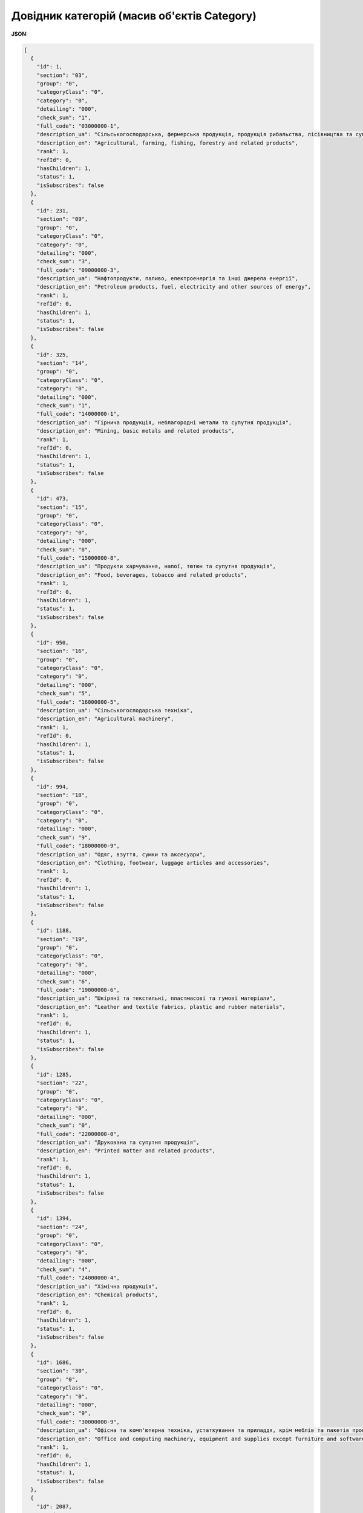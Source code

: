 #############################################################
**Довідник категорій (масив об'єктів Category)**
#############################################################

**JSON:**

.. code:: json

	[
	  {
	    "id": 1,
	    "section": "03",
	    "group": "0",
	    "categoryClass": "0",
	    "category": "0",
	    "detailing": "000",
	    "check_sum": "1",
	    "full_code": "03000000-1",
	    "description_ua": "Сільськогосподарська, фермерська продукція, продукція рибальства, лісівництва та супутня продукція",
	    "description_en": "Agricultural, farming, fishing, forestry and related products",
	    "rank": 1,
	    "refId": 0,
	    "hasChildren": 1,
	    "status": 1,
	    "isSubscribes": false
	  },
	  {
	    "id": 231,
	    "section": "09",
	    "group": "0",
	    "categoryClass": "0",
	    "category": "0",
	    "detailing": "000",
	    "check_sum": "3",
	    "full_code": "09000000-3",
	    "description_ua": "Нафтопродукти, паливо, електроенергія та інші джерела енергії",
	    "description_en": "Petroleum products, fuel, electricity and other sources of energy",
	    "rank": 1,
	    "refId": 0,
	    "hasChildren": 1,
	    "status": 1,
	    "isSubscribes": false
	  },
	  {
	    "id": 325,
	    "section": "14",
	    "group": "0",
	    "categoryClass": "0",
	    "category": "0",
	    "detailing": "000",
	    "check_sum": "1",
	    "full_code": "14000000-1",
	    "description_ua": "Гірнича продукція, неблагородні метали та супутня продукція",
	    "description_en": "Mining, basic metals and related products",
	    "rank": 1,
	    "refId": 0,
	    "hasChildren": 1,
	    "status": 1,
	    "isSubscribes": false
	  },
	  {
	    "id": 473,
	    "section": "15",
	    "group": "0",
	    "categoryClass": "0",
	    "category": "0",
	    "detailing": "000",
	    "check_sum": "8",
	    "full_code": "15000000-8",
	    "description_ua": "Продукти харчування, напої, тютюн та супутня продукція",
	    "description_en": "Food, beverages, tobacco and related products",
	    "rank": 1,
	    "refId": 0,
	    "hasChildren": 1,
	    "status": 1,
	    "isSubscribes": false
	  },
	  {
	    "id": 950,
	    "section": "16",
	    "group": "0",
	    "categoryClass": "0",
	    "category": "0",
	    "detailing": "000",
	    "check_sum": "5",
	    "full_code": "16000000-5",
	    "description_ua": "Сільськогосподарська техніка",
	    "description_en": "Agricultural machinery",
	    "rank": 1,
	    "refId": 0,
	    "hasChildren": 1,
	    "status": 1,
	    "isSubscribes": false
	  },
	  {
	    "id": 994,
	    "section": "18",
	    "group": "0",
	    "categoryClass": "0",
	    "category": "0",
	    "detailing": "000",
	    "check_sum": "9",
	    "full_code": "18000000-9",
	    "description_ua": "Одяг, взуття, сумки та аксесуари",
	    "description_en": "Clothing, footwear, luggage articles and accessories",
	    "rank": 1,
	    "refId": 0,
	    "hasChildren": 1,
	    "status": 1,
	    "isSubscribes": false
	  },
	  {
	    "id": 1188,
	    "section": "19",
	    "group": "0",
	    "categoryClass": "0",
	    "category": "0",
	    "detailing": "000",
	    "check_sum": "6",
	    "full_code": "19000000-6",
	    "description_ua": "Шкіряні та текстильні, пластмасові та гумові матеріали",
	    "description_en": "Leather and textile fabrics, plastic and rubber materials",
	    "rank": 1,
	    "refId": 0,
	    "hasChildren": 1,
	    "status": 1,
	    "isSubscribes": false
	  },
	  {
	    "id": 1285,
	    "section": "22",
	    "group": "0",
	    "categoryClass": "0",
	    "category": "0",
	    "detailing": "000",
	    "check_sum": "0",
	    "full_code": "22000000-0",
	    "description_ua": "Друкована та супутня продукція",
	    "description_en": "Printed matter and related products",
	    "rank": 1,
	    "refId": 0,
	    "hasChildren": 1,
	    "status": 1,
	    "isSubscribes": false
	  },
	  {
	    "id": 1394,
	    "section": "24",
	    "group": "0",
	    "categoryClass": "0",
	    "category": "0",
	    "detailing": "000",
	    "check_sum": "4",
	    "full_code": "24000000-4",
	    "description_ua": "Хімічна продукція",
	    "description_en": "Chemical products",
	    "rank": 1,
	    "refId": 0,
	    "hasChildren": 1,
	    "status": 1,
	    "isSubscribes": false
	  },
	  {
	    "id": 1686,
	    "section": "30",
	    "group": "0",
	    "categoryClass": "0",
	    "category": "0",
	    "detailing": "000",
	    "check_sum": "9",
	    "full_code": "30000000-9",
	    "description_ua": "Офісна та комп'ютерна техніка, устаткування та приладдя, крім меблів та пакетів програмного забезпечення",
	    "description_en": "Office and computing machinery, equipment and supplies except furniture and software packages",
	    "rank": 1,
	    "refId": 0,
	    "hasChildren": 1,
	    "status": 1,
	    "isSubscribes": false
	  },
	  {
	    "id": 2087,
	    "section": "31",
	    "group": "0",
	    "categoryClass": "0",
	    "category": "0",
	    "detailing": "000",
	    "check_sum": "6",
	    "full_code": "31000000-6",
	    "description_ua": "Електротехнічне устаткування, апаратура, обладнання та матеріали; освітлювальне устаткування",
	    "description_en": "Electrical machinery, apparatus, equipment and consumables; lighting",
	    "rank": 1,
	    "refId": 0,
	    "hasChildren": 1,
	    "status": 1,
	    "isSubscribes": false
	  },
	  {
	    "id": 2450,
	    "section": "32",
	    "group": "0",
	    "categoryClass": "0",
	    "category": "0",
	    "detailing": "000",
	    "check_sum": "3",
	    "full_code": "32000000-3",
	    "description_ua": "Радіо-, телевізійна, комунікаційна, телекомунікаційна та супутня апаратура й обладнання",
	    "description_en": "Radio, television, communication, telecommunication and related equipment",
	    "rank": 1,
	    "refId": 0,
	    "hasChildren": 1,
	    "status": 1,
	    "isSubscribes": false
	  },
	  {
	    "id": 2676,
	    "section": "33",
	    "group": "0",
	    "categoryClass": "0",
	    "category": "0",
	    "detailing": "000",
	    "check_sum": "0",
	    "full_code": "33000000-0",
	    "description_ua": "Медичне обладнання, фармацевтична продукція та засоби особистої гігієни",
	    "description_en": "Medical equipments, pharmaceuticals and personal care products",
	    "rank": 1,
	    "refId": 0,
	    "hasChildren": 1,
	    "status": 1,
	    "isSubscribes": false
	  },
	  {
	    "id": 3317,
	    "section": "34",
	    "group": "0",
	    "categoryClass": "0",
	    "category": "0",
	    "detailing": "000",
	    "check_sum": "7",
	    "full_code": "34000000-7",
	    "description_ua": "Транспортне обладнання та допоміжне приладдя до нього",
	    "description_en": "Transport equipment and auxiliary products to transportation",
	    "rank": 1,
	    "refId": 0,
	    "hasChildren": 1,
	    "status": 1,
	    "isSubscribes": false
	  },
	  {
	    "id": 3785,
	    "section": "35",
	    "group": "0",
	    "categoryClass": "0",
	    "category": "0",
	    "detailing": "000",
	    "check_sum": "4",
	    "full_code": "35000000-4",
	    "description_ua": "Охоронне, протипожежне, поліцейське та оборонне обладнання",
	    "description_en": "Security, fire-fighting, police and defence equipment",
	    "rank": 1,
	    "refId": 0,
	    "hasChildren": 1,
	    "status": 1,
	    "isSubscribes": false
	  },
	  {
	    "id": 3995,
	    "section": "37",
	    "group": "0",
	    "categoryClass": "0",
	    "category": "0",
	    "detailing": "000",
	    "check_sum": "8",
	    "full_code": "37000000-8",
	    "description_ua": "Музичні інструменти, спортивні товари, ігри, іграшки, ремісничі, художні матеріали та приладдя",
	    "description_en": "Musical instruments, sport goods, games, toys, handicraft, art materials and accessories",
	    "rank": 1,
	    "refId": 0,
	    "hasChildren": 1,
	    "status": 1,
	    "isSubscribes": false
	  },
	  {
	    "id": 4340,
	    "section": "38",
	    "group": "0",
	    "categoryClass": "0",
	    "category": "0",
	    "detailing": "000",
	    "check_sum": "5",
	    "full_code": "38000000-5",
	    "description_ua": "Лабораторне, оптичне та високоточне обладнання (крім лінз)",
	    "description_en": "Laboratory, optical and precision equipments (excl. glasses)",
	    "rank": 1,
	    "refId": 0,
	    "hasChildren": 1,
	    "status": 1,
	    "isSubscribes": false
	  },
	  {
	    "id": 4656,
	    "section": "39",
	    "group": "0",
	    "categoryClass": "0",
	    "category": "0",
	    "detailing": "000",
	    "check_sum": "2",
	    "full_code": "39000000-2",
	    "description_ua": "Меблі (у тому числі офісні меблі), меблево-декоративні вироби, побутова техніка (крім освітлювального обладнання) та засоби для чищення",
	    "description_en": "Furniture (incl. office furniture), furnishings, domestic appliances (excl. lighting) and cleaning products",
	    "rank": 1,
	    "refId": 0,
	    "hasChildren": 1,
	    "status": 1,
	    "isSubscribes": false
	  },
	  {
	    "id": 5124,
	    "section": "41",
	    "group": "0",
	    "categoryClass": "0",
	    "category": "0",
	    "detailing": "000",
	    "check_sum": "9",
	    "full_code": "41000000-9",
	    "description_ua": "Зібрана дощова та очищена вода",
	    "description_en": "Collected and purified water",
	    "rank": 1,
	    "refId": 0,
	    "hasChildren": 1,
	    "status": 1,
	    "isSubscribes": false
	  },
	  {
	    "id": 5128,
	    "section": "42",
	    "group": "0",
	    "categoryClass": "0",
	    "category": "0",
	    "detailing": "000",
	    "check_sum": "6",
	    "full_code": "42000000-6",
	    "description_ua": "Промислова техніка",
	    "description_en": "Industrial machinery",
	    "rank": 1,
	    "refId": 0,
	    "hasChildren": 1,
	    "status": 1,
	    "isSubscribes": false
	  },
	  {
	    "id": 5680,
	    "section": "43",
	    "group": "0",
	    "categoryClass": "0",
	    "category": "0",
	    "detailing": "000",
	    "check_sum": "3",
	    "full_code": "43000000-3",
	    "description_ua": "Гірничодобувне та будівельне обладнання",
	    "description_en": "Machinery for mining, quarrying, construction equipment",
	    "rank": 1,
	    "refId": 0,
	    "hasChildren": 1,
	    "status": 1,
	    "isSubscribes": false
	  },
	  {
	    "id": 5807,
	    "section": "44",
	    "group": "0",
	    "categoryClass": "0",
	    "category": "0",
	    "detailing": "000",
	    "check_sum": "0",
	    "full_code": "44000000-0",
	    "description_ua": "Конструкції та конструкційні матеріали; допоміжна будівельна продукція (крім електроапаратури)",
	    "description_en": "Construction structures and materials; auxiliary products to construction (except electric apparatus)",
	    "rank": 1,
	    "refId": 0,
	    "hasChildren": 1,
	    "status": 1,
	    "isSubscribes": false
	  },
	  {
	    "id": 6346,
	    "section": "45",
	    "group": "0",
	    "categoryClass": "0",
	    "category": "0",
	    "detailing": "000",
	    "check_sum": "7",
	    "full_code": "45000000-7",
	    "description_ua": "Будівельні роботи та поточний ремонт",
	    "description_en": "Construction work",
	    "rank": 1,
	    "refId": 0,
	    "hasChildren": 1,
	    "status": 1,
	    "isSubscribes": false
	  },
	  {
	    "id": 7168,
	    "section": "48",
	    "group": "0",
	    "categoryClass": "0",
	    "category": "0",
	    "detailing": "000",
	    "check_sum": "8",
	    "full_code": "48000000-8",
	    "description_ua": "Пакети програмного забезпечення та інформаційні системи",
	    "description_en": "Software package and information systems",
	    "rank": 1,
	    "refId": 0,
	    "hasChildren": 1,
	    "status": 1,
	    "isSubscribes": false
	  },
	  {
	    "id": 7366,
	    "section": "50",
	    "group": "0",
	    "categoryClass": "0",
	    "category": "0",
	    "detailing": "000",
	    "check_sum": "5",
	    "full_code": "50000000-5",
	    "description_ua": "Послуги з ремонту і технічного обслуговування",
	    "description_en": "Repair and maintenance services",
	    "rank": 1,
	    "refId": 0,
	    "hasChildren": 1,
	    "status": 1,
	    "isSubscribes": false
	  },
	  {
	    "id": 7590,
	    "section": "51",
	    "group": "0",
	    "categoryClass": "0",
	    "category": "0",
	    "detailing": "000",
	    "check_sum": "9",
	    "full_code": "51000000-9",
	    "description_ua": "Послуги зі встановлення (крім програмного забезпечення)",
	    "description_en": "Installation services (except software)",
	    "rank": 1,
	    "refId": 0,
	    "hasChildren": 1,
	    "status": 1,
	    "isSubscribes": false
	  },
	  {
	    "id": 7700,
	    "section": "55",
	    "group": "0",
	    "categoryClass": "0",
	    "category": "0",
	    "detailing": "000",
	    "check_sum": "0",
	    "full_code": "55000000-0",
	    "description_ua": "Готельні, ресторанні послуги та послуги з роздрібної торгівлі",
	    "description_en": "Hotel, restaurant and retail trade services",
	    "rank": 1,
	    "refId": 0,
	    "hasChildren": 1,
	    "status": 1,
	    "isSubscribes": false
	  },
	  {
	    "id": 7739,
	    "section": "60",
	    "group": "0",
	    "categoryClass": "0",
	    "category": "0",
	    "detailing": "000",
	    "check_sum": "8",
	    "full_code": "60000000-8",
	    "description_ua": "Транспортні послуги (крім транспортування відходів)",
	    "description_en": "Transport services (excl. Waste transport)",
	    "rank": 1,
	    "refId": 0,
	    "hasChildren": 1,
	    "status": 1,
	    "isSubscribes": false
	  },
	  {
	    "id": 7796,
	    "section": "63",
	    "group": "0",
	    "categoryClass": "0",
	    "category": "0",
	    "detailing": "000",
	    "check_sum": "9",
	    "full_code": "63000000-9",
	    "description_ua": "Додаткові та допоміжні транспортні послуги; послуги туристичних агентств",
	    "description_en": "Supporting and auxiliary transport services; travel agencies services",
	    "rank": 1,
	    "refId": 0,
	    "hasChildren": 1,
	    "status": 1,
	    "isSubscribes": false
	  },
	  {
	    "id": 7881,
	    "section": "64",
	    "group": "0",
	    "categoryClass": "0",
	    "category": "0",
	    "detailing": "000",
	    "check_sum": "6",
	    "full_code": "64000000-6",
	    "description_ua": "Поштові та телекомунікаційні послуги",
	    "description_en": "Postal and telecommunications services",
	    "rank": 1,
	    "refId": 0,
	    "hasChildren": 1,
	    "status": 1,
	    "isSubscribes": false
	  },
	  {
	    "id": 7936,
	    "section": "65",
	    "group": "0",
	    "categoryClass": "0",
	    "category": "0",
	    "detailing": "000",
	    "check_sum": "3",
	    "full_code": "65000000-3",
	    "description_ua": "Комунальні послуги",
	    "description_en": "Public utilities",
	    "rank": 1,
	    "refId": 0,
	    "hasChildren": 1,
	    "status": 1,
	    "isSubscribes": false
	  },
	  {
	    "id": 7953,
	    "section": "66",
	    "group": "0",
	    "categoryClass": "0",
	    "category": "0",
	    "detailing": "000",
	    "check_sum": "0",
	    "full_code": "66000000-0",
	    "description_ua": "Фінансові та страхові послуги",
	    "description_en": "Financial and insurance services",
	    "rank": 1,
	    "refId": 0,
	    "hasChildren": 1,
	    "status": 1,
	    "isSubscribes": false
	  },
	  {
	    "id": 8042,
	    "section": "70",
	    "group": "0",
	    "categoryClass": "0",
	    "category": "0",
	    "detailing": "000",
	    "check_sum": "1",
	    "full_code": "70000000-1",
	    "description_ua": "Послуги у сфері нерухомості",
	    "description_en": "Real estate services",
	    "rank": 1,
	    "refId": 0,
	    "hasChildren": 1,
	    "status": 1,
	    "isSubscribes": false
	  },
	  {
	    "id": 8078,
	    "section": "71",
	    "group": "0",
	    "categoryClass": "0",
	    "category": "0",
	    "detailing": "000",
	    "check_sum": "8",
	    "full_code": "71000000-8",
	    "description_ua": "Архітектурні, будівельні, інженерні та інспекційні послуги",
	    "description_en": "Architectural, construction, engineering and inspection services",
	    "rank": 1,
	    "refId": 0,
	    "hasChildren": 1,
	    "status": 1,
	    "isSubscribes": false
	  },
	  {
	    "id": 8262,
	    "section": "72",
	    "group": "0",
	    "categoryClass": "0",
	    "category": "0",
	    "detailing": "000",
	    "check_sum": "5",
	    "full_code": "72000000-5",
	    "description_ua": "Послуги у сфері інформаційних технологій: консультування, розробка програмного забезпечення, послуги мережі Інтернет і послуги з підтримки",
	    "description_en": "IT services: consulting, software development, Internet and support",
	    "rank": 1,
	    "refId": 0,
	    "hasChildren": 1,
	    "status": 1,
	    "isSubscribes": false
	  },
	  {
	    "id": 8514,
	    "section": "73",
	    "group": "0",
	    "categoryClass": "0",
	    "category": "0",
	    "detailing": "000",
	    "check_sum": "2",
	    "full_code": "73000000-2",
	    "description_ua": "Послуги у сфері НДДКР та пов'язані консультаційні послуги",
	    "description_en": "Research and development services and related consultancy services",
	    "rank": 1,
	    "refId": 0,
	    "hasChildren": 1,
	    "status": 1,
	    "isSubscribes": false
	  },
	  {
	    "id": 8540,
	    "section": "75",
	    "group": "0",
	    "categoryClass": "0",
	    "category": "0",
	    "detailing": "000",
	    "check_sum": "6",
	    "full_code": "75000000-6",
	    "description_ua": "Адміністративні, оборонні послуги та послуги у сфері соціального захисту",
	    "description_en": "Administration, defence and social security services",
	    "rank": 1,
	    "refId": 0,
	    "hasChildren": 1,
	    "status": 1,
	    "isSubscribes": false
	  },
	  {
	    "id": 8597,
	    "section": "76",
	    "group": "0",
	    "categoryClass": "0",
	    "category": "0",
	    "detailing": "000",
	    "check_sum": "3",
	    "full_code": "76000000-3",
	    "description_ua": "Послуги, пов'язані з нафтогазовою промисловістю",
	    "description_en": "Services related to the oil and gas industry",
	    "rank": 1,
	    "refId": 0,
	    "hasChildren": 1,
	    "status": 1,
	    "isSubscribes": false
	  },
	  {
	    "id": 8664,
	    "section": "77",
	    "group": "0",
	    "categoryClass": "0",
	    "category": "0",
	    "detailing": "000",
	    "check_sum": "0",
	    "full_code": "77000000-0",
	    "description_ua": "Послуги у сфері сільського господарства, лісівництва, рослинництва, водного господарства та бджільництва",
	    "description_en": "Agricultural, forestry, horticultural, aquacultural and apicultural services",
	    "rank": 1,
	    "refId": 0,
	    "hasChildren": 1,
	    "status": 1,
	    "isSubscribes": false
	  },
	  {
	    "id": 8719,
	    "section": "79",
	    "group": "0",
	    "categoryClass": "0",
	    "category": "0",
	    "detailing": "000",
	    "check_sum": "4",
	    "full_code": "79000000-4",
	    "description_ua": "Ділові послуги: юридичні, маркетингові, консультаційні, кадрові, поліграфічні та охоронні",
	    "description_en": "Business services: law, marketing, consulting, recruitment, printing and security",
	    "rank": 1,
	    "refId": 0,
	    "hasChildren": 1,
	    "status": 1,
	    "isSubscribes": false
	  },
	  {
	    "id": 8918,
	    "section": "80",
	    "group": "0",
	    "categoryClass": "0",
	    "category": "0",
	    "detailing": "000",
	    "check_sum": "4",
	    "full_code": "80000000-4",
	    "description_ua": "Послуги у сфері освіти та навчання",
	    "description_en": "Education and training services",
	    "rank": 1,
	    "refId": 0,
	    "hasChildren": 1,
	    "status": 1,
	    "isSubscribes": false
	  },
	  {
	    "id": 8973,
	    "section": "85",
	    "group": "0",
	    "categoryClass": "0",
	    "category": "0",
	    "detailing": "000",
	    "check_sum": "9",
	    "full_code": "85000000-9",
	    "description_ua": "Послуги у сфері охорони здоров'я та соціальної допомоги",
	    "description_en": "Health and social work services",
	    "rank": 1,
	    "refId": 0,
	    "hasChildren": 1,
	    "status": 1,
	    "isSubscribes": false
	  },
	  {
	    "id": 9071,
	    "section": "90",
	    "group": "0",
	    "categoryClass": "0",
	    "category": "0",
	    "detailing": "000",
	    "check_sum": "7",
	    "full_code": "90000000-7",
	    "description_ua": "Послуги у сферах поводження зі стічними водами та сміттям, послуги у сферах санітарії та охорони довкілля",
	    "description_en": "Sewage, refuse, cleaning and environmental services",
	    "rank": 1,
	    "refId": 0,
	    "hasChildren": 1,
	    "status": 1,
	    "isSubscribes": false
	  },
	  {
	    "id": 9268,
	    "section": "92",
	    "group": "0",
	    "categoryClass": "0",
	    "category": "0",
	    "detailing": "000",
	    "check_sum": "1",
	    "full_code": "92000000-1",
	    "description_ua": "Послуги у сфері відпочинку, культури та спорту",
	    "description_en": "Recreational, cultural and sporting services",
	    "rank": 1,
	    "refId": 0,
	    "hasChildren": 1,
	    "status": 1,
	    "isSubscribes": false
	  },
	  {
	    "id": 9373,
	    "section": "98",
	    "group": "0",
	    "categoryClass": "0",
	    "category": "0",
	    "detailing": "000",
	    "check_sum": "3",
	    "full_code": "98000000-3",
	    "description_ua": "Інші громадські, соціальні та особисті послуги",
	    "description_en": "Other community, social and personal services",
	    "rank": 1,
	    "refId": 0,
	    "hasChildren": 1,
	    "status": 1,
	    "isSubscribes": false
	  },
	  {
	    "id": 9459,
	    "section": "09",
	    "group": "0",
	    "categoryClass": "0",
	    "category": "0",
	    "detailing": "001",
	    "check_sum": "3",
	    "full_code": "09000001-3",
	    "description_ua": "Зоотовари",
	    "description_en": "Pet supplies",
	    "rank": 1,
	    "refId": 9458,
	    "hasChildren": 0,
	    "status": 1,
	    "isSubscribes": false
	  },
	  {
	    "id": 9461,
	    "section": "09",
	    "group": "0",
	    "categoryClass": "0",
	    "category": "0",
	    "detailing": "002",
	    "check_sum": "3",
	    "full_code": "09000002-3",
	    "description_ua": "Дитячі іграшки",
	    "description_en": "Kids toys",
	    "rank": 1,
	    "refId": 9458,
	    "hasChildren": 0,
	    "status": 1,
	    "isSubscribes": false
	  },
	  {
	    "id": 9463,
	    "section": "09",
	    "group": "0",
	    "categoryClass": "0",
	    "category": "0",
	    "detailing": "003",
	    "check_sum": "3",
	    "full_code": "09000003-3",
	    "description_ua": "Торгове обладнання",
	    "description_en": "Shop equipment",
	    "rank": 1,
	    "refId": 9458,
	    "hasChildren": 0,
	    "status": 1,
	    "isSubscribes": false
	  },
	  {
	    "id": 9465,
	    "section": "09",
	    "group": "0",
	    "categoryClass": "0",
	    "category": "0",
	    "detailing": "004",
	    "check_sum": "3",
	    "full_code": "09000004-3",
	    "description_ua": "Маркетингові послуги",
	    "description_en": "Marketing services",
	    "rank": 1,
	    "refId": 9458,
	    "hasChildren": 0,
	    "status": 1,
	    "isSubscribes": false
	  },
	  {
	    "id": 9467,
	    "section": "09",
	    "group": "0",
	    "categoryClass": "0",
	    "category": "0",
	    "detailing": "005",
	    "check_sum": "3",
	    "full_code": "09000005-3",
	    "description_ua": "Партнерство, франчайзинг",
	    "description_en": "Partnership, Franchising",
	    "rank": 1,
	    "refId": 9458,
	    "hasChildren": 0,
	    "status": 1,
	    "isSubscribes": false
	  },
	  {
	    "id": 9469,
	    "section": "09",
	    "group": "0",
	    "categoryClass": "0",
	    "category": "0",
	    "detailing": "006",
	    "check_sum": "3",
	    "full_code": "09000006-3",
	    "description_ua": "Комерційна нерухомість, оренда",
	    "description_en": "Commercial real estate, for rent",
	    "rank": 1,
	    "refId": 9458,
	    "hasChildren": 0,
	    "status": 1,
	    "isSubscribes": false
	  },
	  {
	    "id": 9471,
	    "section": "09",
	    "group": "0",
	    "categoryClass": "0",
	    "category": "0",
	    "detailing": "007",
	    "check_sum": "3",
	    "full_code": "09000007-3",
	    "description_ua": "Ремонтно-будівельні послуги",
	    "description_en": "Repair and construction services",
	    "rank": 1,
	    "refId": 9458,
	    "hasChildren": 0,
	    "status": 1,
	    "isSubscribes": false
	  },
	  {
	    "id": 9473,
	    "section": "09",
	    "group": "0",
	    "categoryClass": "0",
	    "category": "0",
	    "detailing": "008",
	    "check_sum": "3",
	    "full_code": "09000008-3",
	    "description_ua": "Проектні роботи",
	    "description_en": "Design work",
	    "rank": 1,
	    "refId": 9458,
	    "hasChildren": 0,
	    "status": 1,
	    "isSubscribes": false
	  },
	  {
	    "id": 9475,
	    "section": "09",
	    "group": "0",
	    "categoryClass": "0",
	    "category": "0",
	    "detailing": "009",
	    "check_sum": "3",
	    "full_code": "09000009-3",
	    "description_ua": "Меблі",
	    "description_en": "Furniture",
	    "rank": 1,
	    "refId": 9458,
	    "hasChildren": 0,
	    "status": 1,
	    "isSubscribes": false
	  },
	  {
	    "id": 9477,
	    "section": "09",
	    "group": "0",
	    "categoryClass": "0",
	    "category": "0",
	    "detailing": "010",
	    "check_sum": "3",
	    "full_code": "09000010-3",
	    "description_ua": "Автомобілі та запчастини",
	    "description_en": "Cars and spare parts",
	    "rank": 1,
	    "refId": 9458,
	    "hasChildren": 0,
	    "status": 1,
	    "isSubscribes": false
	  },
	  {
	    "id": 9479,
	    "section": "09",
	    "group": "0",
	    "categoryClass": "0",
	    "category": "0",
	    "detailing": "011",
	    "check_sum": "3",
	    "full_code": "09000011-3",
	    "description_ua": "Фрукти, ягоди",
	    "description_en": "Fruits, berries",
	    "rank": 1,
	    "refId": 9458,
	    "hasChildren": 0,
	    "status": 1,
	    "isSubscribes": false
	  },
	  {
	    "id": 9481,
	    "section": "09",
	    "group": "0",
	    "categoryClass": "0",
	    "category": "0",
	    "detailing": "012",
	    "check_sum": "3",
	    "full_code": "09000012-3",
	    "description_ua": "Консервовані продукти",
	    "description_en": "Canned foods",
	    "rank": 1,
	    "refId": 9458,
	    "hasChildren": 0,
	    "status": 1,
	    "isSubscribes": false
	  },
	  {
	    "id": 9483,
	    "section": "09",
	    "group": "0",
	    "categoryClass": "0",
	    "category": "0",
	    "detailing": "013",
	    "check_sum": "3",
	    "full_code": "09000013-3",
	    "description_ua": "Риба та морепродукти",
	    "description_en": "Fish and seafood",
	    "rank": 1,
	    "refId": 9458,
	    "hasChildren": 0,
	    "status": 1,
	    "isSubscribes": false
	  },
	  {
	    "id": 9485,
	    "section": "09",
	    "group": "0",
	    "categoryClass": "0",
	    "category": "0",
	    "detailing": "014",
	    "check_sum": "3",
	    "full_code": "09000014-3",
	    "description_ua": "Кондитерські вироби, солодощі",
	    "description_en": "Confectionery, sweets",
	    "rank": 1,
	    "refId": 9458,
	    "hasChildren": 0,
	    "status": 1,
	    "isSubscribes": false
	  },
	  {
	    "id": 9487,
	    "section": "09",
	    "group": "0",
	    "categoryClass": "0",
	    "category": "0",
	    "detailing": "015",
	    "check_sum": "3",
	    "full_code": "09000015-3",
	    "description_ua": "Напої",
	    "description_en": "Beverages",
	    "rank": 1,
	    "refId": 9458,
	    "hasChildren": 0,
	    "status": 1,
	    "isSubscribes": false
	  },
	  {
	    "id": 9489,
	    "section": "09",
	    "group": "0",
	    "categoryClass": "0",
	    "category": "0",
	    "detailing": "016",
	    "check_sum": "3",
	    "full_code": "09000016-3",
	    "description_ua": "Дитяче харчування",
	    "description_en": "Baby food",
	    "rank": 1,
	    "refId": 9458,
	    "hasChildren": 0,
	    "status": 1,
	    "isSubscribes": false
	  },
	  {
	    "id": 9491,
	    "section": "09",
	    "group": "0",
	    "categoryClass": "0",
	    "category": "0",
	    "detailing": "017",
	    "check_sum": "3",
	    "full_code": "09000017-3",
	    "description_ua": "Молочні продукти",
	    "description_en": "Dairy",
	    "rank": 1,
	    "refId": 9458,
	    "hasChildren": 0,
	    "status": 1,
	    "isSubscribes": false
	  },
	  {
	    "id": 9493,
	    "section": "09",
	    "group": "0",
	    "categoryClass": "0",
	    "category": "0",
	    "detailing": "018",
	    "check_sum": "3",
	    "full_code": "09000018-3",
	    "description_ua": "Хлібобулочні вироби",
	    "description_en": "Bakery products",
	    "rank": 1,
	    "refId": 9458,
	    "hasChildren": 0,
	    "status": 1,
	    "isSubscribes": false
	  },
	  {
	    "id": 9495,
	    "section": "09",
	    "group": "0",
	    "categoryClass": "0",
	    "category": "0",
	    "detailing": "019",
	    "check_sum": "3",
	    "full_code": "09000019-3",
	    "description_ua": "Снеки, насіння, горіхи, сухофрукти",
	    "description_en": "Snacks, seeds, nuts, dried fruits",
	    "rank": 1,
	    "refId": 9458,
	    "hasChildren": 0,
	    "status": 1,
	    "isSubscribes": false
	  },
	  {
	    "id": 9497,
	    "section": "09",
	    "group": "0",
	    "categoryClass": "0",
	    "category": "0",
	    "detailing": "020",
	    "check_sum": "3",
	    "full_code": "09000020-3",
	    "description_ua": "Заморожені продукти",
	    "description_en": "Frozen products",
	    "rank": 1,
	    "refId": 9458,
	    "hasChildren": 0,
	    "status": 1,
	    "isSubscribes": false
	  },
	  {
	    "id": 9499,
	    "section": "09",
	    "group": "0",
	    "categoryClass": "0",
	    "category": "0",
	    "detailing": "021",
	    "check_sum": "3",
	    "full_code": "09000021-3",
	    "description_ua": "Овочі, гриби, зелень",
	    "description_en": "Vegetables, mushrooms, greens",
	    "rank": 1,
	    "refId": 9458,
	    "hasChildren": 0,
	    "status": 1,
	    "isSubscribes": false
	  },
	  {
	    "id": 9501,
	    "section": "09",
	    "group": "0",
	    "categoryClass": "0",
	    "category": "0",
	    "detailing": "022",
	    "check_sum": "3",
	    "full_code": "09000022-3",
	    "description_ua": "М'ясо, птиця, яйце",
	    "description_en": "Meat, bird, egg",
	    "rank": 1,
	    "refId": 9458,
	    "hasChildren": 0,
	    "status": 1,
	    "isSubscribes": false
	  },
	  {
	    "id": 9503,
	    "section": "09",
	    "group": "0",
	    "categoryClass": "0",
	    "category": "0",
	    "detailing": "023",
	    "check_sum": "3",
	    "full_code": "09000023-3",
	    "description_ua": "Ковбасні вироби",
	    "description_en": "Sausages",
	    "rank": 1,
	    "refId": 9458,
	    "hasChildren": 0,
	    "status": 1,
	    "isSubscribes": false
	  },
	  {
	    "id": 9505,
	    "section": "09",
	    "group": "0",
	    "categoryClass": "0",
	    "category": "0",
	    "detailing": "024",
	    "check_sum": "3",
	    "full_code": "09000024-3",
	    "description_ua": "Цукор",
	    "description_en": "Sugar",
	    "rank": 1,
	    "refId": 9458,
	    "hasChildren": 0,
	    "status": 1,
	    "isSubscribes": false
	  },
	  {
	    "id": 9507,
	    "section": "09",
	    "group": "0",
	    "categoryClass": "0",
	    "category": "0",
	    "detailing": "025",
	    "check_sum": "3",
	    "full_code": "09000025-3",
	    "description_ua": "Крупи, борошно, макаронні вироби",
	    "description_en": "Cereals, flour, pasta",
	    "rank": 1,
	    "refId": 9458,
	    "hasChildren": 0,
	    "status": 1,
	    "isSubscribes": false
	  },
	  {
	    "id": 9509,
	    "section": "09",
	    "group": "0",
	    "categoryClass": "0",
	    "category": "0",
	    "detailing": "026",
	    "check_sum": "3",
	    "full_code": "09000026-3",
	    "description_ua": "Бакалія",
	    "description_en": "Grocery",
	    "rank": 1,
	    "refId": 9458,
	    "hasChildren": 0,
	    "status": 1,
	    "isSubscribes": false
	  },
	  {
	    "id": 9511,
	    "section": "09",
	    "group": "0",
	    "categoryClass": "0",
	    "category": "0",
	    "detailing": "027",
	    "check_sum": "3",
	    "full_code": "09000027-3",
	    "description_ua": "Масложирова продукція",
	    "description_en": "Oil and fat products",
	    "rank": 1,
	    "refId": 9458,
	    "hasChildren": 0,
	    "status": 1,
	    "isSubscribes": false
	  },
	  {
	    "id": 9513,
	    "section": "09",
	    "group": "0",
	    "categoryClass": "0",
	    "category": "0",
	    "detailing": "028",
	    "check_sum": "3",
	    "full_code": "09000028-3",
	    "description_ua": "Харчові добавки та спеції",
	    "description_en": "Food additives and spices",
	    "rank": 1,
	    "refId": 9458,
	    "hasChildren": 0,
	    "status": 1,
	    "isSubscribes": false
	  },
	  {
	    "id": 9515,
	    "section": "09",
	    "group": "0",
	    "categoryClass": "0",
	    "category": "0",
	    "detailing": "029",
	    "check_sum": "3",
	    "full_code": "09000029-3",
	    "description_ua": "Табачні вироби",
	    "description_en": "Tobacco products",
	    "rank": 1,
	    "refId": 9458,
	    "hasChildren": 0,
	    "status": 1,
	    "isSubscribes": false
	  },
	  {
	    "id": 9517,
	    "section": "09",
	    "group": "0",
	    "categoryClass": "0",
	    "category": "0",
	    "detailing": "030",
	    "check_sum": "3",
	    "full_code": "09000030-3",
	    "description_ua": "Побутові товари",
	    "description_en": "Household goods",
	    "rank": 1,
	    "refId": 9458,
	    "hasChildren": 0,
	    "status": 1,
	    "isSubscribes": false
	  },
	  {
	    "id": 9519,
	    "section": "09",
	    "group": "0",
	    "categoryClass": "0",
	    "category": "0",
	    "detailing": "031",
	    "check_sum": "3",
	    "full_code": "09000031-3",
	    "description_ua": "Побутова хімія",
	    "description_en": "Household chemicals",
	    "rank": 1,
	    "refId": 9458,
	    "hasChildren": 0,
	    "status": 1,
	    "isSubscribes": false
	  },
	  {
	    "id": 9521,
	    "section": "09",
	    "group": "0",
	    "categoryClass": "0",
	    "category": "0",
	    "detailing": "032",
	    "check_sum": "3",
	    "full_code": "09000032-3",
	    "description_ua": "Господарські товари та інструменти",
	    "description_en": "Household goods and tools",
	    "rank": 1,
	    "refId": 9458,
	    "hasChildren": 0,
	    "status": 1,
	    "isSubscribes": false
	  },
	  {
	    "id": 9523,
	    "section": "09",
	    "group": "0",
	    "categoryClass": "0",
	    "category": "0",
	    "detailing": "033",
	    "check_sum": "3",
	    "full_code": "09000033-3",
	    "description_ua": "Засоби особистої гігієни",
	    "description_en": "Personal hygiene products",
	    "rank": 1,
	    "refId": 9458,
	    "hasChildren": 0,
	    "status": 1,
	    "isSubscribes": false
	  },
	  {
	    "id": 9525,
	    "section": "09",
	    "group": "0",
	    "categoryClass": "0",
	    "category": "0",
	    "detailing": "034",
	    "check_sum": "3",
	    "full_code": "09000034-3",
	    "description_ua": "Обладнання, техніка",
	    "description_en": "Equipment",
	    "rank": 1,
	    "refId": 9458,
	    "hasChildren": 0,
	    "status": 1,
	    "isSubscribes": false
	  },
	  {
	    "id": 9527,
	    "section": "09",
	    "group": "0",
	    "categoryClass": "0",
	    "category": "0",
	    "detailing": "035",
	    "check_sum": "3",
	    "full_code": "09000035-3",
	    "description_ua": "Світлотехнічне та електромонтажне обладнання послуги",
	    "description_en": "Lighting and wiring equipment services",
	    "rank": 1,
	    "refId": 9458,
	    "hasChildren": 0,
	    "status": 1,
	    "isSubscribes": false
	  },
	  {
	    "id": 9529,
	    "section": "09",
	    "group": "0",
	    "categoryClass": "0",
	    "category": "0",
	    "detailing": "036",
	    "check_sum": "3",
	    "full_code": "09000036-3",
	    "description_ua": "Холодильне обладнання та матеріали",
	    "description_en": "Refrigeration equipment and materials",
	    "rank": 1,
	    "refId": 9458,
	    "hasChildren": 0,
	    "status": 1,
	    "isSubscribes": false
	  },
	  {
	    "id": 9531,
	    "section": "09",
	    "group": "0",
	    "categoryClass": "0",
	    "category": "0",
	    "detailing": "037",
	    "check_sum": "3",
	    "full_code": "09000037-3",
	    "description_ua": "Хлібопекарське обладнання",
	    "description_en": "Bakery Equipment",
	    "rank": 1,
	    "refId": 9458,
	    "hasChildren": 0,
	    "status": 1,
	    "isSubscribes": false
	  },
	  {
	    "id": 9533,
	    "section": "09",
	    "group": "0",
	    "categoryClass": "0",
	    "category": "0",
	    "detailing": "038",
	    "check_sum": "3",
	    "full_code": "09000038-3",
	    "description_ua": "Охорона, пожежна безпека, відеоспостереження",
	    "description_en": "Security, fire safety, video surveillance",
	    "rank": 1,
	    "refId": 9458,
	    "hasChildren": 0,
	    "status": 1,
	    "isSubscribes": false
	  },
	  {
	    "id": 9535,
	    "section": "09",
	    "group": "0",
	    "categoryClass": "0",
	    "category": "0",
	    "detailing": "039",
	    "check_sum": "3",
	    "full_code": "09000039-3",
	    "description_ua": "Теплове та вентиляційне обладнання, ТО",
	    "description_en": "Thermal and ventilation equipment",
	    "rank": 1,
	    "refId": 9458,
	    "hasChildren": 0,
	    "status": 1,
	    "isSubscribes": false
	  },
	  {
	    "id": 9537,
	    "section": "09",
	    "group": "0",
	    "categoryClass": "0",
	    "category": "0",
	    "detailing": "040",
	    "check_sum": "3",
	    "full_code": "09000040-3",
	    "description_ua": "Оргтехніка і комплектуючі, телефонія",
	    "description_en": "Office equipment and accessories, telephony",
	    "rank": 1,
	    "refId": 9458,
	    "hasChildren": 0,
	    "status": 1,
	    "isSubscribes": false
	  },
	  {
	    "id": 9539,
	    "section": "09",
	    "group": "0",
	    "categoryClass": "0",
	    "category": "0",
	    "detailing": "041",
	    "check_sum": "3",
	    "full_code": "09000041-3",
	    "description_ua": "Тара, матеріали, упаковка",
	    "description_en": "Office equipment and accessories, telephony",
	    "rank": 1,
	    "refId": 9458,
	    "hasChildren": 0,
	    "status": 1,
	    "isSubscribes": false
	  },
	  {
	    "id": 9541,
	    "section": "09",
	    "group": "0",
	    "categoryClass": "0",
	    "category": "0",
	    "detailing": "042",
	    "check_sum": "3",
	    "full_code": "09000042-3",
	    "description_ua": "Кухонний інвентар",
	    "description_en": "Kitchen tools",
	    "rank": 1,
	    "refId": 9458,
	    "hasChildren": 0,
	    "status": 1,
	    "isSubscribes": false
	  },
	  {
	    "id": 9543,
	    "section": "09",
	    "group": "0",
	    "categoryClass": "0",
	    "category": "0",
	    "detailing": "043",
	    "check_sum": "3",
	    "full_code": "09000043-3",
	    "description_ua": "Будівельні матеріали, сантехніка",
	    "description_en": "Building materials, plumbing",
	    "rank": 1,
	    "refId": 9458,
	    "hasChildren": 0,
	    "status": 1,
	    "isSubscribes": false
	  },
	  {
	    "id": 9545,
	    "section": "09",
	    "group": "0",
	    "categoryClass": "0",
	    "category": "0",
	    "detailing": "044",
	    "check_sum": "3",
	    "full_code": "09000044-3",
	    "description_ua": "Послуги",
	    "description_en": "Services",
	    "rank": 1,
	    "refId": 9458,
	    "hasChildren": 0,
	    "status": 1,
	    "isSubscribes": false
	  },
	  {
	    "id": 9547,
	    "section": "09",
	    "group": "0",
	    "categoryClass": "0",
	    "category": "0",
	    "detailing": "045",
	    "check_sum": "3",
	    "full_code": "09000045-3",
	    "description_ua": "Клінінгові послуги",
	    "description_en": "Cleaning service",
	    "rank": 1,
	    "refId": 9458,
	    "hasChildren": 0,
	    "status": 1,
	    "isSubscribes": false
	  },
	  {
	    "id": 9549,
	    "section": "09",
	    "group": "0",
	    "categoryClass": "0",
	    "category": "0",
	    "detailing": "046",
	    "check_sum": "3",
	    "full_code": "09000046-3",
	    "description_ua": "Рекламні послуги",
	    "description_en": "Advertising services",
	    "rank": 1,
	    "refId": 9458,
	    "hasChildren": 0,
	    "status": 1,
	    "isSubscribes": false
	  },
	  {
	    "id": 9551,
	    "section": "09",
	    "group": "0",
	    "categoryClass": "0",
	    "category": "0",
	    "detailing": "047",
	    "check_sum": "3",
	    "full_code": "09000047-3",
	    "description_ua": "Вантажоперевезення",
	    "description_en": "Cargo transportation",
	    "rank": 1,
	    "refId": 9458,
	    "hasChildren": 0,
	    "status": 1,
	    "isSubscribes": false
	  },
	  {
	    "id": 9553,
	    "section": "09",
	    "group": "0",
	    "categoryClass": "0",
	    "category": "0",
	    "detailing": "048",
	    "check_sum": "3",
	    "full_code": "09000048-3",
	    "description_ua": "Кур'єрські послуги",
	    "description_en": "Courier services",
	    "rank": 1,
	    "refId": 9458,
	    "hasChildren": 0,
	    "status": 1,
	    "isSubscribes": false
	  },
	  {
	    "id": 9555,
	    "section": "09",
	    "group": "0",
	    "categoryClass": "0",
	    "category": "0",
	    "detailing": "049",
	    "check_sum": "3",
	    "full_code": "09000049-3",
	    "description_ua": "Митно-брокерські послуги",
	    "description_en": "Customs brokerage services",
	    "rank": 1,
	    "refId": 9458,
	    "hasChildren": 0,
	    "status": 1,
	    "isSubscribes": false
	  },
	  {
	    "id": 9557,
	    "section": "09",
	    "group": "0",
	    "categoryClass": "0",
	    "category": "0",
	    "detailing": "050",
	    "check_sum": "3",
	    "full_code": "09000050-3",
	    "description_ua": "Товари для офісу",
	    "description_en": "Office Supplies",
	    "rank": 1,
	    "refId": 9458,
	    "hasChildren": 0,
	    "status": 1,
	    "isSubscribes": false
	  },
	  {
	    "id": 9559,
	    "section": "09",
	    "group": "0",
	    "categoryClass": "0",
	    "category": "0",
	    "detailing": "051",
	    "check_sum": "3",
	    "full_code": "09000051-3",
	    "description_ua": "Сезонна продукція",
	    "description_en": "Seasonal Products",
	    "rank": 1,
	    "refId": 9458,
	    "hasChildren": 0,
	    "status": 1,
	    "isSubscribes": false
	  },
	  {
	    "id": 9561,
	    "section": "09",
	    "group": "0",
	    "categoryClass": "0",
	    "category": "0",
	    "detailing": "052",
	    "check_sum": "3",
	    "full_code": "09000052-3",
	    "description_ua": "Текстиль",
	    "description_en": "Textile",
	    "rank": 1,
	    "refId": 9458,
	    "hasChildren": 0,
	    "status": 1,
	    "isSubscribes": false
	  },
	  {
	    "id": 9563,
	    "section": "09",
	    "group": "0",
	    "categoryClass": "0",
	    "category": "0",
	    "detailing": "053",
	    "check_sum": "3",
	    "full_code": "09000053-3",
	    "description_ua": "Медикаменти",
	    "description_en": "Medicines",
	    "rank": 1,
	    "refId": 9458,
	    "hasChildren": 0,
	    "status": 1,
	    "isSubscribes": false
	  },
	  {
	    "id": 9565,
	    "section": "09",
	    "group": "0",
	    "categoryClass": "0",
	    "category": "0",
	    "detailing": "054",
	    "check_sum": "3",
	    "full_code": "09000054-3",
	    "description_ua": "Вироби мед. призначення",
	    "description_en": "Products honey. destination",
	    "rank": 1,
	    "refId": 9458,
	    "hasChildren": 0,
	    "status": 1,
	    "isSubscribes": false
	  },
	  {
	    "id": 9567,
	    "section": "09",
	    "group": "0",
	    "categoryClass": "0",
	    "category": "0",
	    "detailing": "055",
	    "check_sum": "3",
	    "full_code": "09000055-3",
	    "description_ua": "Сільгосппродукція, послуги у сільському господарстві",
	    "description_en": "Agricultural products",
	    "rank": 1,
	    "refId": 9458,
	    "hasChildren": 0,
	    "status": 1,
	    "isSubscribes": false
	  },
	  {
	    "id": 9569,
	    "section": "09",
	    "group": "0",
	    "categoryClass": "0",
	    "category": "0",
	    "detailing": "056",
	    "check_sum": "3",
	    "full_code": "09000056-3",
	    "description_ua": "Сад, город, рослини, квіти",
	    "description_en": "Garden, vegetable garden, plants, flowers",
	    "rank": 1,
	    "refId": 9458,
	    "hasChildren": 0,
	    "status": 1,
	    "isSubscribes": false
	  },
	  {
	    "id": 9571,
	    "section": "09",
	    "group": "0",
	    "categoryClass": "0",
	    "category": "0",
	    "detailing": "057",
	    "check_sum": "3",
	    "full_code": "09000057-3",
	    "description_ua": "Спец.средства для виробництва",
	    "description_en": "Special tools for production",
	    "rank": 1,
	    "refId": 9458,
	    "hasChildren": 0,
	    "status": 1,
	    "isSubscribes": false
	  },
	  {
	    "id": 9573,
	    "section": "09",
	    "group": "0",
	    "categoryClass": "0",
	    "category": "0",
	    "detailing": "058",
	    "check_sum": "3",
	    "full_code": "09000058-3",
	    "description_ua": "Паливо та Паливно-мастильні матеріали",
	    "description_en": "Fuels and lubricants, fuel",
	    "rank": 1,
	    "refId": 9458,
	    "hasChildren": 0,
	    "status": 1,
	    "isSubscribes": false
	  },
	  {
	    "id": 9575,
	    "section": "09",
	    "group": "0",
	    "categoryClass": "0",
	    "category": "0",
	    "detailing": "059",
	    "check_sum": "3",
	    "full_code": "09000059-3",
	    "description_ua": "Рекламна поліграфія, ПОС-матеріали",
	    "description_en": "Advertising printing, POS materials",
	    "rank": 1,
	    "refId": 9458,
	    "hasChildren": 0,
	    "status": 1,
	    "isSubscribes": false
	  },
	  {
	    "id": 9577,
	    "section": "09",
	    "group": "0",
	    "categoryClass": "0",
	    "category": "0",
	    "detailing": "060",
	    "check_sum": "3",
	    "full_code": "09000060-3",
	    "description_ua": "Декоровані скловироби, посуд",
	    "description_en": "Decorated glassware and dishes",
	    "rank": 1,
	    "refId": 9458,
	    "hasChildren": 0,
	    "status": 1,
	    "isSubscribes": false
	  },
	  {
	    "id": 9579,
	    "section": "09",
	    "group": "0",
	    "categoryClass": "0",
	    "category": "0",
	    "detailing": "061",
	    "check_sum": "3",
	    "full_code": "09000061-3",
	    "description_ua": "Рекламний текстиль",
	    "description_en": "Promotional Textiles",
	    "rank": 1,
	    "refId": 9458,
	    "hasChildren": 0,
	    "status": 1,
	    "isSubscribes": false
	  },
	  {
	    "id": 9581,
	    "section": "09",
	    "group": "0",
	    "categoryClass": "0",
	    "category": "0",
	    "detailing": "062",
	    "check_sum": "3",
	    "full_code": "09000062-3",
	    "description_ua": "Рекламні сувеніри, ділові аксесуари",
	    "description_en": "Advertising souvenirs, business accessories",
	    "rank": 1,
	    "refId": 9458,
	    "hasChildren": 0,
	    "status": 1,
	    "isSubscribes": false
	  },
	  {
	    "id": 9583,
	    "section": "09",
	    "group": "0",
	    "categoryClass": "0",
	    "category": "0",
	    "detailing": "063",
	    "check_sum": "3",
	    "full_code": "09000063-3",
	    "description_ua": "Рекламні вироби для брендування HoReCa і ін. Місць продажів",
	    "description_en": "Promotional products for branding HoReCa and other points of sale",
	    "rank": 1,
	    "refId": 9458,
	    "hasChildren": 0,
	    "status": 1,
	    "isSubscribes": false
	  },
	  {
	    "id": 9585,
	    "section": "09",
	    "group": "0",
	    "categoryClass": "0",
	    "category": "0",
	    "detailing": "064",
	    "check_sum": "3",
	    "full_code": "09000064-3",
	    "description_ua": "Технічне обслуговування обладнання",
	    "description_en": "Equipment maintenance",
	    "rank": 1,
	    "refId": 9458,
	    "hasChildren": 0,
	    "status": 1,
	    "isSubscribes": false
	  },
	  {
	    "id": 9587,
	    "section": "09",
	    "group": "0",
	    "categoryClass": "0",
	    "category": "0",
	    "detailing": "065",
	    "check_sum": "3",
	    "full_code": "09000065-3",
	    "description_ua": "Чорна металургія",
	    "description_en": "Ferrous metallurgy",
	    "rank": 1,
	    "refId": 9458,
	    "hasChildren": 0,
	    "status": 1,
	    "isSubscribes": false
	  },
	  {
	    "id": 9589,
	    "section": "09",
	    "group": "0",
	    "categoryClass": "0",
	    "category": "0",
	    "detailing": "066",
	    "check_sum": "3",
	    "full_code": "09000066-3",
	    "description_ua": "Утилізація і переробка",
	    "description_en": "Disposal and recycling",
	    "rank": 1,
	    "refId": 9458,
	    "hasChildren": 0,
	    "status": 1,
	    "isSubscribes": false
	  },
	  {
	    "id": 9591,
	    "section": "09",
	    "group": "0",
	    "categoryClass": "0",
	    "category": "0",
	    "detailing": "067",
	    "check_sum": "3",
	    "full_code": "09000067-3",
	    "description_ua": "Інформаційно-консультаційні послуги",
	    "description_en": "Information and consulting services",
	    "rank": 1,
	    "refId": 9458,
	    "hasChildren": 0,
	    "status": 1,
	    "isSubscribes": false
	  },
	  {
	    "id": 9593,
	    "section": "09",
	    "group": "0",
	    "categoryClass": "0",
	    "category": "0",
	    "detailing": "068",
	    "check_sum": "3",
	    "full_code": "09000068-3",
	    "description_ua": "Програмне забезпечення, розробка ПО",
	    "description_en": "Software, software development",
	    "rank": 1,
	    "refId": 9458,
	    "hasChildren": 0,
	    "status": 1,
	    "isSubscribes": false
	  },
	  {
	    "id": 9595,
	    "section": "09",
	    "group": "0",
	    "categoryClass": "0",
	    "category": "0",
	    "detailing": "069",
	    "check_sum": "3",
	    "full_code": "09000069-3",
	    "description_ua": "Послуги перевезення, таксі",
	    "description_en": "Transportation services, taxi",
	    "rank": 1,
	    "refId": 9458,
	    "hasChildren": 0,
	    "status": 1,
	    "isSubscribes": false
	  },
	  {
	    "id": 9597,
	    "section": "09",
	    "group": "0",
	    "categoryClass": "0",
	    "category": "0",
	    "detailing": "070",
	    "check_sum": "3",
	    "full_code": "09000070-3",
	    "description_ua": "TEST",
	    "description_en": "TEST",
	    "rank": 1,
	    "refId": 9458,
	    "hasChildren": 0,
	    "status": 1,
	    "isSubscribes": false
	  },
	  {
	    "id": 9599,
	    "section": "09",
	    "group": "0",
	    "categoryClass": "0",
	    "category": "0",
	    "detailing": "071",
	    "check_sum": "3",
	    "full_code": "99000071-9",
	    "description_ua": "Медіа послуги та відеозйомка",
	    "description_en": "Media services and video recording",
	    "rank": 1,
	    "refId": 9458,
	    "hasChildren": 0,
	    "status": 1,
	    "isSubscribes": false
	  },
	  {
	    "id": 9601,
	    "section": "09",
	    "group": "0",
	    "categoryClass": "0",
	    "category": "0",
	    "detailing": "072",
	    "check_sum": "3",
	    "full_code": "99000072-9",
	    "description_ua": "Складське обладнання та техніка",
	    "description_en": "Storage equipment and machinery",
	    "rank": 1,
	    "refId": 9458,
	    "hasChildren": 0,
	    "status": 1,
	    "isSubscribes": false
	  },
	  {
	    "id": 9603,
	    "section": "09",
	    "group": "0",
	    "categoryClass": "0",
	    "category": "0",
	    "detailing": "073",
	    "check_sum": "3",
	    "full_code": "99000073-9",
	    "description_ua": "Логістичні послуги",
	    "description_en": "Logistics services",
	    "rank": 1,
	    "refId": 9458,
	    "hasChildren": 0,
	    "status": 1,
	    "isSubscribes": false
	  },
	  {
	    "id": 9605,
	    "section": "09",
	    "group": "0",
	    "categoryClass": "0",
	    "category": "0",
	    "detailing": "074",
	    "check_sum": "3",
	    "full_code": "99000074-9",
	    "description_ua": "Складські послуги",
	    "description_en": "Warehousing services",
	    "rank": 1,
	    "refId": 9458,
	    "hasChildren": 0,
	    "status": 1,
	    "isSubscribes": false
	  },
	  {
	    "id": 9607,
	    "section": "99",
	    "group": "9",
	    "categoryClass": "9",
	    "category": "9",
	    "detailing": "075",
	    "check_sum": "9",
	    "full_code": "99999075-9",
	    "description_ua": "Автотовари",
	    "description_en": "Car products",
	    "rank": 1,
	    "refId": 9458,
	    "hasChildren": 0,
	    "status": 0,
	    "isSubscribes": false
	  },
	  {
	    "id": 9609,
	    "section": "99",
	    "group": "9",
	    "categoryClass": "9",
	    "category": "9",
	    "detailing": "076",
	    "check_sum": "9",
	    "full_code": "99999076-9",
	    "description_ua": "Метал, вироби з металу",
	    "description_en": "metal, metal products",
	    "rank": 1,
	    "refId": 9458,
	    "hasChildren": 0,
	    "status": 0,
	    "isSubscribes": false
	  }
	]

Таблиця 1 - Опис параметрів об'єкта **Category**

.. csv-table:: 
  :file: for_csv/Category.csv
  :widths:  1, 5, 12, 41
  :header-rows: 1
  :stub-columns: 0


